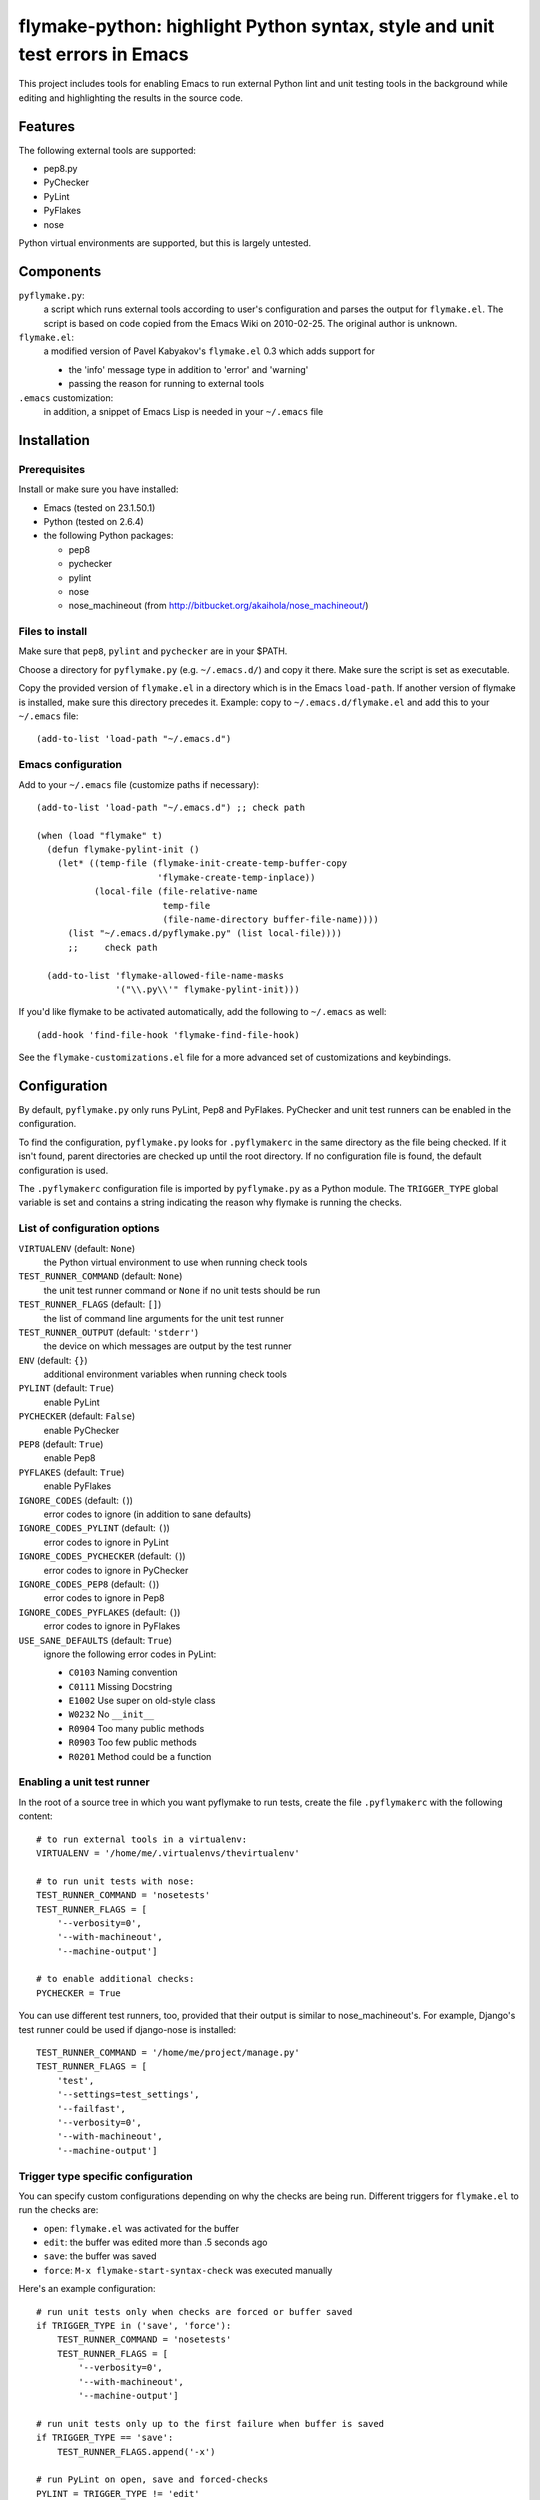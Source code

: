 ==============================================================================
 flymake-python: highlight Python syntax, style and unit test errors in Emacs
==============================================================================

This project includes tools for enabling Emacs to run external Python
lint and unit testing tools in the background while editing and
highlighting the results in the source code.


Features
========

The following external tools are supported:

* pep8.py
* PyChecker
* PyLint
* PyFlakes
* nose

Python virtual environments are supported, but this is largely
untested.


Components
==========

``pyflymake.py``:
    a script which runs external tools according to user's
    configuration and parses the output for ``flymake.el``.  The
    script is based on code copied from the Emacs Wiki on 2010-02-25.
    The original author is unknown.

``flymake.el``:
    a modified version of Pavel Kabyakov's ``flymake.el`` 0.3 which
    adds support for

    * the 'info' message type in addition to 'error' and 'warning'
    * passing the reason for running to external tools

``.emacs`` customization:
    in addition, a snippet of Emacs Lisp is needed in your ``~/.emacs``
    file


Installation
============

Prerequisites
-------------

Install or make sure you have installed:

* Emacs (tested on 23.1.50.1)
* Python (tested on 2.6.4)
* the following Python packages:

  * pep8
  * pychecker
  * pylint
  * nose
  * nose_machineout (from http://bitbucket.org/akaihola/nose_machineout/)

Files to install
----------------

Make sure that ``pep8``, ``pylint`` and ``pychecker`` are in your
$PATH.

Choose a directory for ``pyflymake.py`` (e.g. ``~/.emacs.d/``) and
copy it there.  Make sure the script is set as executable.

Copy the provided version of ``flymake.el`` in a directory which is in the Emacs ``load-path``.  If another version of flymake is installed, make sure this directory precedes it.  Example: copy to ``~/.emacs.d/flymake.el`` and add this to your ``~/.emacs`` file::

    (add-to-list 'load-path "~/.emacs.d")

Emacs configuration
-------------------

Add to your ``~/.emacs`` file (customize paths if necessary)::

    (add-to-list 'load-path "~/.emacs.d") ;; check path

    (when (load "flymake" t)
      (defun flymake-pylint-init ()
        (let* ((temp-file (flymake-init-create-temp-buffer-copy
                           'flymake-create-temp-inplace))
               (local-file (file-relative-name
                            temp-file
                            (file-name-directory buffer-file-name))))
          (list "~/.emacs.d/pyflymake.py" (list local-file))))
	  ;;     check path

      (add-to-list 'flymake-allowed-file-name-masks
		   '("\\.py\\'" flymake-pylint-init)))

If you'd like flymake to be activated automatically, add the following to
``~/.emacs`` as well::

    (add-hook 'find-file-hook 'flymake-find-file-hook)

See the ``flymake-customizations.el`` file for a more advanced set of
customizations and keybindings.

Configuration
=============

By default, ``pyflymake.py`` only runs PyLint, Pep8 and PyFlakes.
PyChecker and unit test runners can be enabled in the configuration.

To find the configuration, ``pyflymake.py`` looks for ``.pyflymakerc``
in the same directory as the file being checked.  If it isn't found,
parent directories are checked up until the root directory.  If no
configuration file is found, the default configuration is used.

The ``.pyflymakerc`` configuration file is imported by
``pyflymake.py`` as a Python module.  The ``TRIGGER_TYPE`` global
variable is set and contains a string indicating the reason why
flymake is running the checks.

List of configuration options
-----------------------------

``VIRTUALENV`` (default: ``None``)
    the Python virtual environment to use when running check tools

``TEST_RUNNER_COMMAND`` (default: ``None``)
    the unit test runner command or ``None`` if no unit tests should
    be run

``TEST_RUNNER_FLAGS`` (default: ``[]``)
    the list of command line arguments for the unit test runner

``TEST_RUNNER_OUTPUT`` (default: ``'stderr'``)
    the device on which messages are output by the test runner

``ENV`` (default: ``{}``)
    additional environment variables when running check tools

``PYLINT`` (default: ``True``)
    enable PyLint

``PYCHECKER`` (default: ``False``)
    enable PyChecker

``PEP8`` (default: ``True``)
    enable Pep8

``PYFLAKES`` (default: ``True``)
    enable PyFlakes

``IGNORE_CODES`` (default: ``(``))
    error codes to ignore (in addition to sane defaults)

``IGNORE_CODES_PYLINT`` (default: ``(``))
    error codes to ignore in PyLint

``IGNORE_CODES_PYCHECKER`` (default: ``(``))
    error codes to ignore in PyChecker

``IGNORE_CODES_PEP8`` (default: ``(``))
    error codes to ignore in Pep8

``IGNORE_CODES_PYFLAKES`` (default: ``(``))
    error codes to ignore in PyFlakes

``USE_SANE_DEFAULTS`` (default: ``True``)
    ignore the following error codes in PyLint:

    * ``C0103`` Naming convention
    * ``C0111`` Missing Docstring
    * ``E1002`` Use super on old-style class
    * ``W0232`` No ``__init__``
    * ``R0904`` Too many public methods
    * ``R0903`` Too few public methods
    * ``R0201`` Method could be a function

Enabling a unit test runner
---------------------------

In the root of a source tree in which you want pyflymake to run tests,
create the file ``.pyflymakerc`` with the following content::

    # to run external tools in a virtualenv:
    VIRTUALENV = '/home/me/.virtualenvs/thevirtualenv'

    # to run unit tests with nose:
    TEST_RUNNER_COMMAND = 'nosetests'
    TEST_RUNNER_FLAGS = [
        '--verbosity=0',
        '--with-machineout',
        '--machine-output']

    # to enable additional checks:
    PYCHECKER = True

You can use different test runners, too, provided that their output is
similar to nose_machineout's.  For example, Django's test runner could
be used if django-nose is installed::

    TEST_RUNNER_COMMAND = '/home/me/project/manage.py'
    TEST_RUNNER_FLAGS = [
        'test',
        '--settings=test_settings',
        '--failfast',
        '--verbosity=0',
        '--with-machineout',
        '--machine-output']

Trigger type specific configuration
-----------------------------------

You can specify custom configurations depending on why the checks are
being run.  Different triggers for ``flymake.el`` to run the checks
are:

* ``open``: ``flymake.el`` was activated for the buffer
* ``edit``: the buffer was edited more than .5 seconds ago
* ``save``: the buffer was saved
* ``force``: ``M-x flymake-start-syntax-check`` was executed manually

Here's an example configuration::

    # run unit tests only when checks are forced or buffer saved
    if TRIGGER_TYPE in ('save', 'force'):
        TEST_RUNNER_COMMAND = 'nosetests'
        TEST_RUNNER_FLAGS = [
            '--verbosity=0',
            '--with-machineout',
            '--machine-output']

    # run unit tests only up to the first failure when buffer is saved
    if TRIGGER_TYPE == 'save':
        TEST_RUNNER_FLAGS.append('-x')

    # run PyLint on open, save and forced-checks
    PYLINT = TRIGGER_TYPE != 'edit'

    # don't ignore any messages when a check was forced
    if TRIGGER_TYPE == 'force':
        USE_SANE_DEFAULTS = False
        IGNORE_CODES = ()
